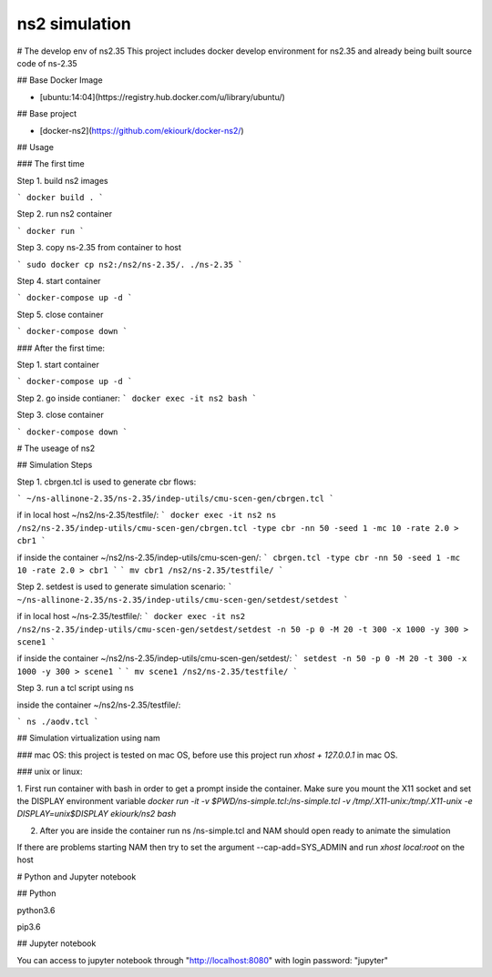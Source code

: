 ns2 simulation
================================


# The develop env of ns2.35
This project includes docker develop environment for ns2.35 and already being built source code of ns-2.35

## Base Docker Image

* [ubuntu:14:04](https://registry.hub.docker.com/u/library/ubuntu/)

## Base project

* [docker-ns2](https://github.com/ekiourk/docker-ns2/)


## Usage

### The first time 

Step 1. build ns2 images

```
docker build .
```

Step 2. run ns2 container

```
docker run
```

Step 3. copy ns-2.35 from container to host

```
sudo docker cp ns2:/ns2/ns-2.35/. ./ns-2.35
```

Step 4. start container

```
docker-compose up -d
```

Step 5. close container

```
docker-compose down
```

### After the first time:

Step 1. start container

```
docker-compose up -d
```

Step 2. go inside contianer:
```
docker exec -it ns2 bash
```

Step 3. close container

```
docker-compose down
```

# The useage of ns2

## Simulation Steps

Step 1. cbrgen.tcl is used to generate cbr flows:

```
~/ns-allinone-2.35/ns-2.35/indep-utils/cmu-scen-gen/cbrgen.tcl
```

if in local host ~/ns2/ns-2.35/testfile/:
```
docker exec -it ns2 ns /ns2/ns-2.35/indep-utils/cmu-scen-gen/cbrgen.tcl -type cbr -nn 50 -seed 1 -mc 10 -rate 2.0 > cbr1
```

if inside the container ~/ns2/ns-2.35/indep-utils/cmu-scen-gen/:
```
cbrgen.tcl -type cbr -nn 50 -seed 1 -mc 10 -rate 2.0 > cbr1
```
```
mv cbr1 /ns2/ns-2.35/testfile/
```

Step 2. setdest is used to generate simulation scenario:
```
~/ns-allinone-2.35/ns-2.35/indep-utils/cmu-scen-gen/setdest/setdest
```
    
if in local host ~/ns-2.35/testfile/:
```
docker exec -it ns2 /ns2/ns-2.35/indep-utils/cmu-scen-gen/setdest/setdest -n 50 -p 0 -M 20 -t 300 -x 1000 -y 300 > scene1
```

if inside the container ~/ns2/ns-2.35/indep-utils/cmu-scen-gen/setdest/:
```
setdest -n 50 -p 0 -M 20 -t 300 -x 1000 -y 300 > scene1
```
```
mv scene1 /ns2/ns-2.35/testfile/
```

Step 3. run a tcl script using ns

inside the container ~/ns2/ns-2.35/testfile/:

```
ns ./aodv.tcl
```

## Simulation virtualization using nam

### mac OS: 
this project is tested on mac OS, before use this project run `xhost + 127.0.0.1` in mac OS.

### unix or linux: 

1. First run container with bash in order to get a prompt inside the container. Make sure you mount the X11 socket and set the DISPLAY environment variable
`docker run -it -v $PWD/ns-simple.tcl:/ns-simple.tcl -v /tmp/.X11-unix:/tmp/.X11-unix -e DISPLAY=unix$DISPLAY ekiourk/ns2 bash`

2. After you are inside the container run ns /ns-simple.tcl and NAM should open ready to animate the simulation

If there are problems starting NAM then try to set the argument --cap-add=SYS_ADMIN and run `xhost local:root` on the host


# Python and Jupyter notebook

## Python 

python3.6

pip3.6 

## Jupyter notebook

You can access to jupyter notebook through "http://localhost:8080" with login password: "jupyter"

